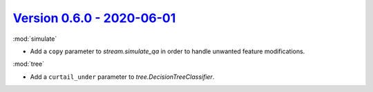 `Version 0.6.0 - 2020-06-01 <https://pypi.org/project/creme/0.6.0/>`_
=====================================================================

:mod:`simulate`

- Add a ``copy`` parameter to `stream.simulate_qa` in order to handle unwanted feature modifications.

:mod:`tree`

- Add a ``curtail_under`` parameter to `tree.DecisionTreeClassifier`.

